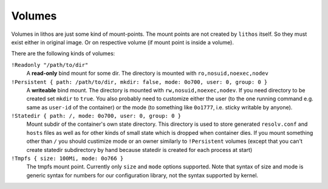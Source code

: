 .. _volumes:

=======
Volumes
=======

Volumes in lithos are just some kind of mount-points. The mount points are not
created by ``lithos`` itself. So they must exist either in original image. Or
on respective volume (if mount point is inside a volume).

There are the following kinds of volumes:

``!Readonly "/path/to/dir"``
    A **read-only** bind mount for some dir. The directory is mounted with
    ``ro,nosuid,noexec,nodev``

``!Persistent { path: /path/to/dir, mkdir: false, mode: 0o700, user: 0, group: 0 }``
    A **writeable** bind mount. The directory is mounted with
    ``rw,nosuid,noexec,nodev``. If you need directory to be created set
    ``mkdir`` to ``true``. You also probably need to customize either the user
    (to the one running command e.g. same as ``user-id`` of the container) or
    the mode (to something like ``0o1777``, i.e. sticky writable by anyone).

``!Statedir { path: /, mode: 0o700, user: 0, group: 0 }``
    Mount subdir of the container's own state directory. This directory is
    used to store generated ``resolv.conf`` and ``hosts`` files as well as for
    other kinds of small state which is dropped when container dies. If you
    mount something other than ``/`` you should custimize mode or an owner
    similarly to ``!Persistent`` volumes (except that you can't create statedir
    subdirectory by hand because statedir is created for each process at start)

``!Tmpfs { size: 100Mi, mode: 0o766 }``
    The tmpfs mount point. Currently only ``size`` and ``mode`` options
    supported. Note that syntax of size and mode is generic syntax for
    numbers for our configuration library, not the syntax supported by kernel.

